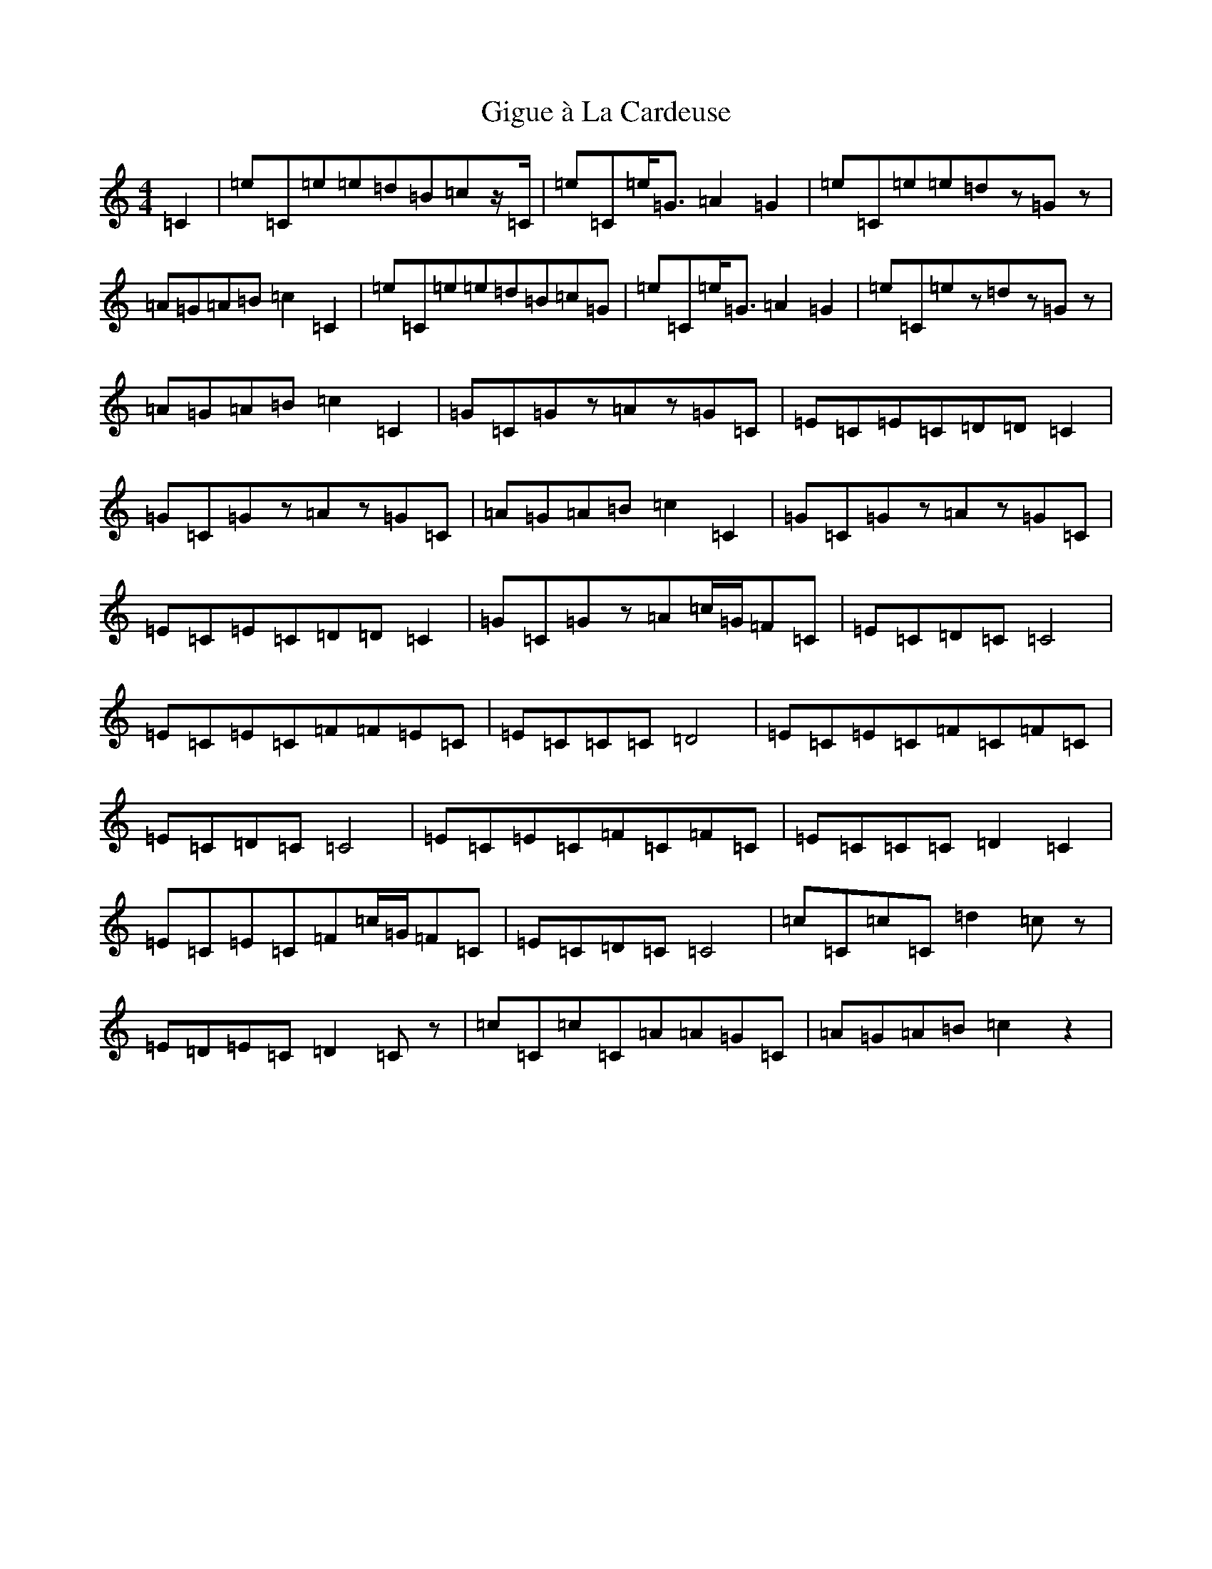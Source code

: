X: 7918
T: Gigue à La Cardeuse
S: https://thesession.org/tunes/5084#setting5084
Z: G Major
R: reel
M:4/4
L:1/8
K: C Major
=C2|=e=C=e=e=d=B=cz/2=C/2|=e=C=e<=G=A2=G2|=e=C=e=e=dz=Gz|=A=G=A=B=c2=C2|=e=C=e=e=d=B=c=G|=e=C=e<=G=A2=G2|=e=C=ez=dz=Gz|=A=G=A=B=c2=C2|=G=C=Gz=Az=G=C|=E=C=E=C=D=D=C2|=G=C=Gz=Az=G=C|=A=G=A=B=c2=C2|=G=C=Gz=Az=G=C|=E=C=E=C=D=D=C2|=G=C=Gz=A=c/2=G/2=F=C|=E=C=D=C=C4|=E=C=E=C=F=F=E=C|=E=C=C=C=D4|=E=C=E=C=F=C=F=C|=E=C=D=C=C4|=E=C=E=C=F=C=F=C|=E=C=C=C=D2=C2|=E=C=E=C=F=c/2=G/2=F=C|=E=C=D=C=C4|=c=C=c=C=d2=cz|=E=D=E=C=D2=Cz|=c=C=c=C=A=A=G=C|=A=G=A=B=c2z2|